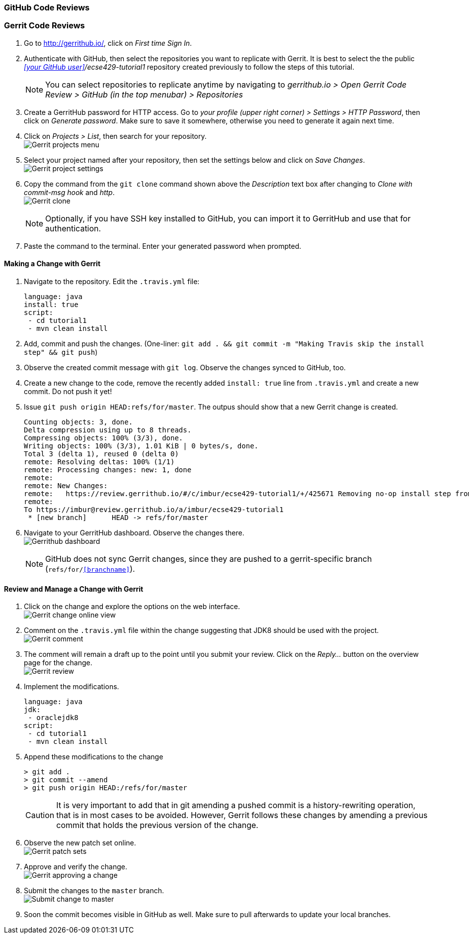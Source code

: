 === GitHub Code Reviews





=== Gerrit Code Reviews

. Go to http://gerrithub.io/, click on _First time Sign In_.

. Authenticate with GitHub, then select the repositories you want to replicate with Gerrit. It is best to select the the public _<<your GitHub user>>/ecse429-tutorial1_ repository created previously to follow the steps of this tutorial. 
[NOTE]
You can select repositories to replicate anytime by navigating to _gerrithub.io > Open Gerrit Code Review > GitHub (in the top menubar) > Repositories_

. Create a GerritHub password for HTTP access. Go to _your profile (upper right corner) > Settings > HTTP Password_, then click on _Generate password_. Make sure to save it somewhere, otherwise you need to generate it again next time.

. Click on _Projects > List_, then search for your repository. +
image:figs/gerrit-projects.png[Gerrit projects menu] 

. Select your project named after your repository, then set the settings below and click on _Save Changes_. +
image:figs/gerrit-project-settings.png[Gerrit project settings]

. Copy the command from the `git clone` command shown above the _Description_ text box after changing to _Clone with commit-msg hook_ and _http_. +
image:figs/gerrit-clone.png[Gerrit clone]
[NOTE]
Optionally, if you have SSH key installed to GitHub, you can import it to GerritHub and use that for authentication.

. Paste the command to the terminal. Enter your generated password when prompted.

==== Making a Change with Gerrit

. Navigate to the repository. Edit the `.travis.yml` file:
+
[source]
----
language: java
install: true
script:
 - cd tutorial1
 - mvn clean install
----

. Add, commit and push the changes. (One-liner: `git add . && git commit -m "Making Travis skip the install step" &&  git push`)

. Observe the created commit message with `git log`. Observe the changes synced to GitHub, too.

. Create a new change to the code, remove the recently added `install: true` line from `.travis.yml` and create a new commit. Do not push it yet!

. Issue `git push origin HEAD:refs/for/master`. The outpus should show that a new Gerrit change is created.
+
[sourcei,none]
----
Counting objects: 3, done.
Delta compression using up to 8 threads.
Compressing objects: 100% (3/3), done.
Writing objects: 100% (3/3), 1.01 KiB | 0 bytes/s, done.
Total 3 (delta 1), reused 0 (delta 0)
remote: Resolving deltas: 100% (1/1)
remote: Processing changes: new: 1, done    
remote: 
remote: New Changes:
remote:   https://review.gerrithub.io/#/c/imbur/ecse429-tutorial1/+/425671 Removing no-op install step from travis conf
remote: 
To https://imbur@review.gerrithub.io/a/imbur/ecse429-tutorial1
 * [new branch]      HEAD -> refs/for/master

----

. Navigate to your GerritHub dashboard. Observe the changes there. +
image:figs/gerrithub-dashboard.png[Gerrithub dashboard]
[NOTE]
GitHub does not sync Gerrit changes, since they are pushed to a gerrit-specific branch (`refs/for/<<branchname>>`).

==== Review and Manage a Change with Gerrit

. Click on the change and explore the options on the web interface. +
image:figs/gerrit-change-online.png[Gerrit change online view]

. Comment on the `.travis.yml` file within the change suggesting that JDK8 should be used with the project. +
image:figs/gerrit-comment.png[Gerrit comment]

. The comment will remain a draft up to the point until you submit your review. Click on the _Reply..._ button on the overview page for the change. +
image:figs/gerrit-review.png[Gerrit review]

. Implement the modifications.
+
[source]
----
language: java
jdk:
 - oraclejdk8
script:
 - cd tutorial1
 - mvn clean install
----

. Append these modifications to the change
+
[source,none]
----
> git add .
> git commit --amend
> git push origin HEAD:/refs/for/master
----
+
[CAUTION]
It is very important to add that in git amending a pushed commit is a history-rewriting operation, that is in most cases to be avoided. However, Gerrit follows these changes by amending a previous commit that holds the previous version of the change.

. Observe the new patch set online. +
image:figs/gerrit-patch-sets.png[Gerrit patch sets]

. Approve and verify the change. +
image:figs/gerrit-approve.png[Gerrit approving a change]

. Submit the changes to the `master` branch. +
image:figs/gerrit-submit.png[Submit change to master]

. Soon the commit becomes visible in GitHub as well. Make sure to pull afterwards to update your local branches.
